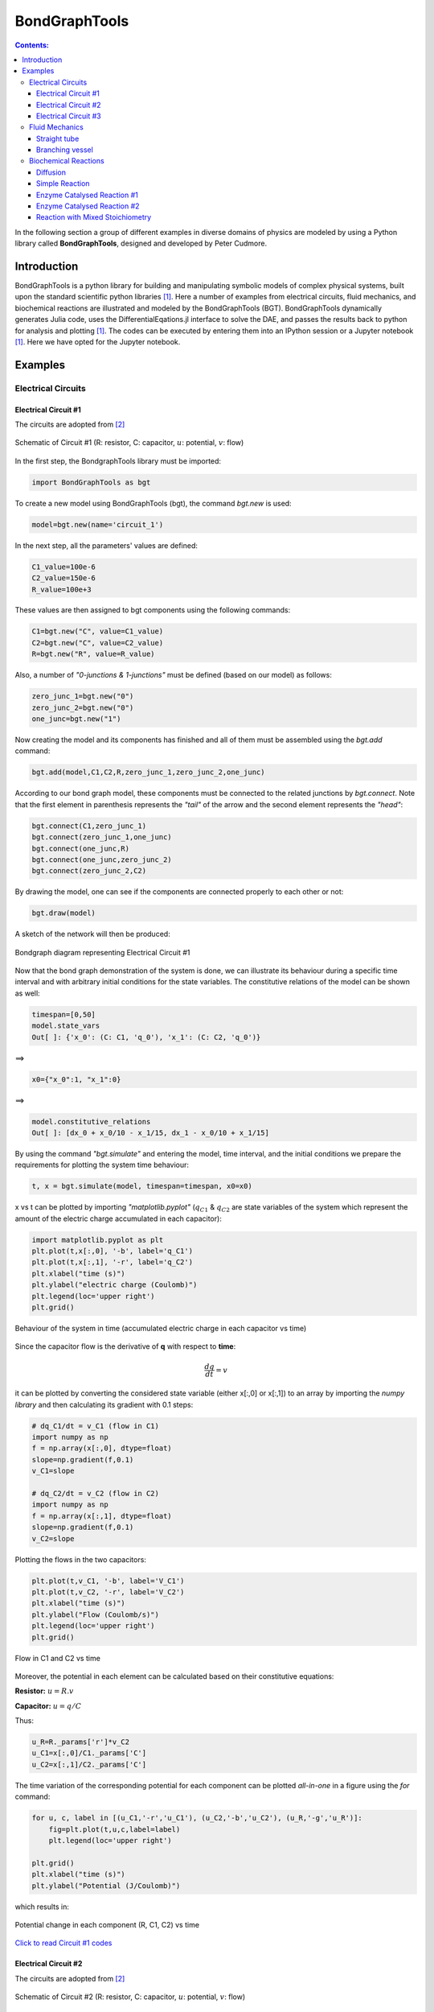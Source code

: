.. _dtp_cp_modellingbestpractices:

==============
BondGraphTools
==============

.. contents:: Contents:



In the following section a group of different examples in diverse domains of physics are modeled by using a Python library called **BondGraphTools**, designed and developed by Peter Cudmore.

Introduction
============

BondGraphTools is a python library for building and manipulating
symbolic models of complex physical systems, built upon the standard scientific python libraries [1]_. 
Here a number of examples from electrical circuits, fluid mechanics, and biochemical reactions are illustrated and modeled by the BondGraphTools (BGT).
BondGraphTools dynamically generates Julia code, uses the DifferentialEqations.jl interface to solve the DAE, and passes the results back to python for analysis and plotting [1]_. 
The codes can be executed by entering them into an IPython session or a Jupyter notebook [1]_. Here we have opted for the Jupyter notebook.

Examples
========

Electrical Circuits
-------------------

Electrical Circuit #1
~~~~~~~~~~~~~~~~~~~~~

The circuits are adopted from [2]_

.. figure:: _static/circuit_1_schematic.svg
    :width: 400px
    :align: center
    :height: 200px
    :alt: alternate text
    :figclass: align-center

    Schematic of Circuit #1 (R: resistor, C: capacitor, :math:`{u}`: potential, :math:`{v}`: flow)


In the first step, the BondgraphTools library must be imported:

.. code-block:: python

   import BondGraphTools as bgt

To create a new model using BondGraphTools (bgt), the command *bgt.new* is used:

.. code-block:: python

     model=bgt.new(name='circuit_1')

In the next step, all the parameters' values are defined:

.. code-block:: python


     C1_value=100e-6     
     C2_value=150e-6     
     R_value=100e+3
     
These values are then assigned to bgt components using the following commands:

.. code-block:: python

     C1=bgt.new("C", value=C1_value)
     C2=bgt.new("C", value=C2_value)
     R=bgt.new("R", value=R_value)
     
Also, a number of *"0-junctions & 1-junctions"* must be defined (based on our model) as follows:

.. code-block:: python


     zero_junc_1=bgt.new("0")
     zero_junc_2=bgt.new("0")
     one_junc=bgt.new("1")
     
Now creating the model and its components has finished and all of them must be assembled using the *bgt.add* command:

.. code-block:: python

     bgt.add(model,C1,C2,R,zero_junc_1,zero_junc_2,one_junc)
     
According to our bond graph model, these components must be connected to the related junctions by *bgt.connect*. Note that the first element in parenthesis represents the *"tail"* of the arrow and the second element represents the *"head"*:

.. code-block:: python

     bgt.connect(C1,zero_junc_1)
     bgt.connect(zero_junc_1,one_junc)
     bgt.connect(one_junc,R)
     bgt.connect(one_junc,zero_junc_2)
     bgt.connect(zero_junc_2,C2)
     
By drawing the model, one can see if the components are connected properly to each other or not:

.. code-block:: python

     bgt.draw(model)
     
A sketch of the network will then be produced:

.. figure:: _static/circuit_1_network.png
    :width: 300px
    :align: center
    :height: 400px
    :alt: alternate text
    :figclass: align-center

    Bondgraph diagram representing Electrical Circuit #1

Now that the bond graph demonstration of the system is done, we can illustrate its behaviour during a specific time interval and with arbitrary initial conditions for the state variables. The constitutive relations of the model can be shown as well:

.. code-block:: python

     timespan=[0,50]
     model.state_vars
     Out[ ]: {'x_0': (C: C1, 'q_0'), 'x_1': (C: C2, 'q_0')}

==>

.. code-block:: python

     x0={"x_0":1, "x_1":0}
     
==>

.. code-block:: python

     model.constitutive_relations
     Out[ ]: [dx_0 + x_0/10 - x_1/15, dx_1 - x_0/10 + x_1/15]

By using the command *"bgt.simulate"* and entering the model, time interval, and the initial conditions we prepare the requirements for plotting the system time behaviour:

.. code-block:: python

     t, x = bgt.simulate(model, timespan=timespan, x0=x0)

x vs t can be plotted by importing *"matplotlib.pyplot"* (:math:`{q}_{C1}` & :math:`{q}_{C2}` are state variables of the system which represent the amount of the electric charge accumulated in each capacitor):

.. code-block:: python

     import matplotlib.pyplot as plt
     plt.plot(t,x[:,0], '-b', label='q_C1')
     plt.plot(t,x[:,1], '-r', label='q_C2')
     plt.xlabel("time (s)")
     plt.ylabel("electric charge (Coulomb)")
     plt.legend(loc='upper right')
     plt.grid()

.. figure:: _static/circuit_1_q1_q2.png
    :width: 400px
    :align: center
    :height: 300px
    :alt: alternate text
    :figclass: align-center

    Behaviour of the system in time (accumulated electric charge in each capacitor vs time)

Since the capacitor flow is the derivative of **q** with respect to **time**:

.. math:: 
   \frac{dq}{dt}= v

it can be plotted by converting the considered state variable (either x[:,0] or x[:,1]) to an array by importing the *numpy library* and then calculating its gradient with 0.1 steps:

.. code-block:: python

     # dq_C1/dt = v_C1 (flow in C1)
     import numpy as np
     f = np.array(x[:,0], dtype=float)
     slope=np.gradient(f,0.1)
     v_C1=slope

     # dq_C2/dt = v_C2 (flow in C2)
     import numpy as np
     f = np.array(x[:,1], dtype=float)
     slope=np.gradient(f,0.1)
     v_C2=slope

Plotting the flows in the two capacitors:

.. code-block:: python

     plt.plot(t,v_C1, '-b', label='V_C1')
     plt.plot(t,v_C2, '-r', label='V_C2')
     plt.xlabel("time (s)")
     plt.ylabel("Flow (Coulomb/s)")
     plt.legend(loc='upper right')
     plt.grid()

.. figure:: _static/circuit_1_v1.png
    :width: 400px
    :align: center
    :height: 300px
    :alt: alternate text
    :figclass: align-center

    Flow in C1 and C2 vs time

Moreover, the potential in each element can be calculated based on their constitutive equations:

**Resistor:** :math:`u=R.v`

**Capacitor:** :math:`u=q/C`

Thus:

.. code-block:: python

     u_R=R._params['r']*v_C2
     u_C1=x[:,0]/C1._params['C']
     u_C2=x[:,1]/C2._params['C']

The time variation of the corresponding potential for each component can be plotted *all-in-one* in a figure using the *for* command:

.. code-block:: python

     for u, c, label in [(u_C1,'-r','u_C1'), (u_C2,'-b','u_C2'), (u_R,'-g','u_R')]:
         fig=plt.plot(t,u,c,label=label)
         plt.legend(loc='upper right')
    
     plt.grid()
     plt.xlabel("time (s)")
     plt.ylabel("Potential (J/Coulomb)")

which results in:

.. figure:: _static/circuit_1_u.png
    :width: 400px
    :align: center
    :height: 300px
    :alt: alternate text
    :figclass: align-center

    Potential change in each component (R, C1, C2) vs time 


`Click to read Circuit #1 codes <https://github.com/Niloofar-Sh/BondGraphTools_Sample_Circuits/blob/master/Circuit%201.ipynb>`_


Electrical Circuit #2
~~~~~~~~~~~~~~~~~~~~~

The circuits are adopted from [2]_

.. figure:: _static/circuit_2_schematic.svg
    :width: 400px
    :align: center
    :height: 200px
    :alt: alternate text
    :figclass: align-center

    Schematic of Circuit #2 (R: resistor, C: capacitor, :math:`{u}`: potential, :math:`{v}`: flow)

The rationale behind the following set of commands are described in the Electrical Circuit #1 documentation.

.. code-block:: python

     import BondGraphTools as bgt
     model=bgt.new(name='circuit_2')
     # Parameters' values
     C1_value=150e-6     #(150 uF)
     C2_value=100e-6     #(100 uF)
     C3_value=220e-6     #(220 uF)

     R1_value=100e+3      #(100 k)
     R2_value=10e+3       #(10 k)


     C1=bgt.new("C", value=C1_value)
     C2=bgt.new("C", value=C2_value)
     C3=bgt.new("C", value=C3_value)
     R1=bgt.new("R", value=R1_value)
     R2=bgt.new("R", value=R2_value)

     zero_junc=bgt.new("0")
     one_junc1=bgt.new("1")
     one_junc2=bgt.new("1")

     bgt.add(model,C1,C2,C3,R1,R2,zero_junc,one_junc1,one_junc2)

     bgt.connect(C1,one_junc1)
     bgt.connect(one_junc1,R1)
     bgt.connect(one_junc1,zero_junc)
     bgt.connect(zero_junc,C2)
     bgt.connect(zero_junc,one_junc2)
     bgt.connect(one_junc2,R2)
     bgt.connect(one_junc2,C3)

     bgt.draw(model)

.. figure:: _static/circuit_2_network.png
    :width: 300px
    :align: center
    :height: 400px
    :alt: alternate text
    :figclass: align-center

    Bondgraph diagram representing Electrical Circuit #2

Time interval and initial conditions for the state variables are defined as follows:

.. code-block:: python

     timespan=[0,50]
     model.state_vars
     Out[ ]:{'x_0': (C: C1, 'q_0'), 'x_1': (C: C2, 'q_0'), 'x_2': (C: C3, 'q_0')}

There are 3 state variables in this circuit: ( :math:`{q}_{C1}`, :math:`{q}_{C2}`, :math:`{q}_{C3}`) which are the electric charges corresponding to the 3 capacitors: {C1, C2, C3}

.. code-block:: python

     x0={"x_0":1, "x_1":0, "x_2":0}

The constitutive relations of the model are given as:

.. code-block:: python

     model.constitutive_relations
     Out[ ]:
     [dx_0 + x_0/15 - x_1/10,
      dx_1 - x_0/15 + 11*x_1/10 - 5*x_2/11,
      dx_2 - x_1 + 5*x_2/11]

Plotting the system time behaviour by entering the model, time interval, and the initial conditions:

.. code-block:: python

     t, x = bgt.simulate(model, timespan=timespan, x0=x0)
     import matplotlib.pyplot as plt
     plt.plot(t,x[:,0], '-b', label='q_C1')
     plt.plot(t,x[:,1], '-r', label='q_C2')
     plt.plot(t,x[:,2], '-g', label='q_C3')
     plt.xlabel("time (s)")
     plt.ylabel("electric charge (Coulomb)")
     plt.legend(loc='upper right')
     plt.grid()

.. figure:: _static/circuit_2_q1_q2.png
    :width: 400px
    :align: center
    :height: 300px
    :alt: alternate text
    :figclass: align-center

    Time behaviour of the system (accumulated electric charge in each capacitor vs time)

Since the capacitor flow is the derivative of **q** with respect to **time**:

.. math::

   \frac{dq}{dt}= v

it can be plotted by converting the considered state variable (either x[:,0], x[:,1] or x[:,2]) to an array by importing the *numpy library* and then calculating its gradient with 0.1 steps:

.. code-block:: python

     # - dq_C1/dt = v_C1 (flow)
     import numpy as np
     f = np.array(x[:,0], dtype=float)
     slope=np.gradient(f,0.1)
     v_C1=-slope
     # dq_C2/dt = v_C2 (flow)
     f = np.array(x[:,1], dtype=float)
     slope=np.gradient(f,0.1)
     v_C2=slope
     # dq_C3/dt = v_C3 (flow)
     f = np.array(x[:,2], dtype=float)
     slope=np.gradient(f,0.1)
     v_C3=slope

Plotting the flows in the three capacitors:

.. code-block:: python


     plt.plot(t,v_C1, '-b', label='v_C1')
     plt.plot(t,v_C2, '-r', label='v_C2')
     plt.plot(t,v_C3, '-g', label='v_C3')
     plt.xlabel("time (s)")
     plt.ylabel("flow (Coulomb/s)")
     plt.legend(loc='upper right')
     plt.grid()
     

.. figure:: _static/circuit_2_v.png
    :width: 400px
    :align: center
    :height: 300px
    :alt: alternate text
    :figclass: align-center

    Flows in C1, C2 & C3 vs time

Moreover, the potential in each element can be calculated based on their constitutive equations:

**Resistor:** :math:`u=R.v`

**Capacitor:** :math:`u=q/C`

Thus:

.. code-block:: python

     u_R1=R1._params['r']*v_C1
     u_R2=R2._params['r']*v_C3

     u_C1=x[:,0]/C1._params['C']
     u_C2=x[:,1]/C2._params['C']
     u_C3=x[:,2]/C3._params['C']

The time variation of the corresponding potential for each capacitor is plotted in a figure using the *for* command:

.. code-block:: python

     for u, c, label in [(u_C1,'-b','u_C1'), (u_C2,'-r','u_C2'), (u_C3,'-g','u_C3')]:
         fig=plt.plot(t,u,c,label=label)
         plt.legend(loc='upper right')
    
     plt.grid()
     plt.xlabel("time (s)")
     plt.ylabel("Potential (J/Coulomb)")

which results in:

.. figure:: _static/circuit_2_u.png
    :width: 400px
    :align: center
    :height: 300px
    :alt: alternate text
    :figclass: align-center

    Potential change in each capacitor (C1, C2, C3) vs time 


`Click to read Circuit #2 codes <https://github.com/Niloofar-Sh/BondGraphTools_Sample_Circuits/blob/master/Circuit%202.ipynb>`_


Electrical Circuit #3
~~~~~~~~~~~~~~~~~~~~~

The circuits are adopted from [2]_ .

.. figure:: _static/circuit_3_schematic.svg
    :width: 400px
    :align: center
    :height: 200px
    :alt: alternate text
    :figclass: align-center

    Schematic of Circuit #3 (R: resistor, C: capacitor, :math:`{u}`: potential, :math:`{v}`: flow)

The rationale behind the following set of commands are described in the Electrical Circuit #1 documents.

.. code-block:: python

     import BondGraphTools as bgt
     model=bgt.new(name='circuit_3')
     
     # Parameters' values
     C1_value=1000e-6    #(1000 uF)
     C2_value=470e-6     #(470 uF)
     L1_value=100e-6     #(100 uH)
     R1_value=10e3       #(10 k)
     R2_value=10e3       #(10 k)
     R3_value=1e3        #(1 k)
     R4_value=1e3        #(1 k)

     C1=bgt.new("C", value=C1_value)
     C2=bgt.new("C", value=C2_value)
     L1=bgt.new("I", value=L1_value)
     R1=bgt.new("R", value=R1_value)
     R2=bgt.new("R", value=R2_value)
     R3=bgt.new("R", value=R3_value)
     R4=bgt.new("R", value=R4_value)

     zero_junc=bgt.new("0")
     one_junc1=bgt.new("1")
     one_junc2=bgt.new("1")

     bgt.add(model,C1,C2,L1,R1,R2,R3,R4,zero_junc,one_junc1,one_junc2)

     bgt.connect(C1,one_junc1)
     bgt.connect(one_junc1,R1)
     bgt.connect(one_junc1,R4)
     bgt.connect(one_junc1,zero_junc)
     bgt.connect(zero_junc,C2)
     bgt.connect(zero_junc,one_junc2)
     bgt.connect(one_junc2,R2)
     bgt.connect(one_junc2,R3)
     bgt.connect(one_junc2,L1)

     bgt.draw(model)

.. figure:: _static/circuit_3_network.png
    :width: 300px
    :align: center
    :height: 400px
    :alt: alternate text
    :figclass: align-center

    Bondgraph diagram representing Electrical Circuit #3

Time interval and initial conditions for the state variables are defined as follows:

.. code-block:: python

     timespan=[0,100]
     model.state_vars
     Out[ ]:{'x_0': (C: C1, 'q_0'), 'x_1': (C: C2, 'q_0'), 'x_2': (I: I3, 'p_0')}

There are 3 state variables in this circuit: :math:`{q}_{C1}`, :math:`{q}_{C2}` corresponding to the 2 capacitors: {C1, C2} and :math:`{p}_{L1}` corresponding to the only inductor {L1}.
Here the initial conditions for the 3 state variables and the constitutive relations of the model are given as:

.. code-block:: python

     x0={"x_0":1, "x_1":0, "x_2":0}
     model.constitutive_relations
     Out[ ]:
     [dx_0 + x_0/11 - 193423597678917*x_1/1000000000000000,
      dx_1 - x_0/11 + 193423597678917*x_1/1000000000000000 + 10000*x_2,
      dx_2 - 212765957446809*x_1/100000000000 + 110000000*x_2]

Plotting the system time behaviour by entering the model, time interval, and the initial conditions:

.. code-block:: python

     t, x = bgt.simulate(model, timespan=timespan, x0=x0)
     import matplotlib.pyplot as plt
     plt.plot(t,x[:,0], '-b', label='q_C1')
     plt.plot(t,x[:,1], '-r', label='q_C2')
     plt.xlabel("time (s)")
     plt.ylabel("electric charge (Coulomb)")
     plt.legend(loc='upper right')
     plt.grid()

.. figure:: _static/circuit_3_q1_q2.png
    :width: 400px
    :align: center
    :height: 300px
    :alt: alternate text
    :figclass: align-center

    Time behaviour of the system (accumulated electric charge in each capacitor vs time)

Plotting the flow in the inductor:

.. code-block:: python

     v_L1=x[:,2]/L1._params['L']
     plt.plot(t,v_L1, '-g', label='V_L1')
     plt.xlabel("time (s)")
     plt.ylabel("flow (Coulomb/s)")
     plt.legend(loc='upper right')
     plt.grid()

.. figure:: _static/circuit_3_V_L1.png
    :width: 400px
    :align: center
    :height: 300px
    :alt: alternate text
    :figclass: align-center

    Time behaviour of the system (flow of the inductor L1 vs time)

Since the capacitor flow is the time derivative of **q** and the derivative of the inductor flow is the fraction of :math:`u` to :math:`L` :

.. math::

   \frac{dq}{dt}= v

   \frac{dv}{dt}= \frac{u}{L}


the capacitors flows (:math:`{v}_{C1}` & :math:`{v}_{C2}`) can be plotted by converting the considered state variable (either x[:,0] or x[:,1]) to an array by importing the *numpy library* and then calculating its gradient with 0.1 steps. Note that the inductor flow can also be gained by deducting :math:`{v}_{C2}` from :math:`{v}_{C1}` :

.. code-block:: python

     # dq_C1/dt = v_C1 (flow in C1)
     import numpy as np
     f = np.array(x[:,0], dtype=float)
     slope=np.gradient(f,0.1)
     v_C1=-slope

     # dq_C2/dt = v_C2 (flow in C2)
     f = np.array(x[:,1], dtype=float)
     slope=np.gradient(f,0.1)
     v_C2=slope

     # dV_L1/dt = a_L1 
     # v_L1=v_C1-v_C2
     
The time derivative of the inductor flow is:

.. math::

   a=dv/dt

which can be calculated by:

.. code-block:: python

     a_L1=np.gradient(v_L1,0.1)

The 3 flows in the 3 branches of the circuit are plotted:

.. code-block:: python

     plt.plot(t,v_C1, '-b', label='V_C1')
     plt.plot(t,v_C2, '-r', label='V_C2')
     plt.plot(t,v_L1, '-g', label='V_L1')
     plt.xlabel("time (s)")
     plt.ylabel("Flow (Coulomb/s)")
     plt.legend(loc='upper right')
     plt.grid()

.. figure:: _static/circuit_3_v.png
    :width: 400px
    :align: center
    :height: 300px
    :alt: alternate text
    :figclass: align-center

    Flows in C1, C2 & L1 (:math:`{v}_{C1}`, :math:`{v}_{C2}`, :math:`{v}_{L1}` vs time)

Furthermore, the potential in each element can be calculated based on its constitutive equation:

**Resistor:** :math:`u=R.v`

**Capacitor:** :math:`u=q/C`

**Inductor:** :math:`u=L.dv/dt`

Thus:

.. code-block:: python

     u_C1=x[:,0]/C1._params['C']
     u_C2=x[:,1]/C2._params['C']

     u_L1=L1._params['L']*a_L1

     u_R1=R1._params['r']*v_C1
     u_R2=R2._params['r']*v_L1
     u_R3=R3._params['r']*v_L1
     u_R4=R4._params['r']*v_C1

Then the potentials of the three elements ( :math:`{u}_{C1}`, :math:`{u}_{C2}` & :math:`{u}_{L1}` ) are plotted:

.. code-block:: python

     for u, c, label in [(u_C1,'-b','u_C1'), (u_C2,'-r','u_C2'), (u_L1,'-g','u_L1')]:
         fig=plt.plot(t,u,c,label=label)
         plt.legend(loc='upper right')
    
     plt.grid()
     plt.xlabel("time (s)")
     plt.ylabel("Potential (J/Coulomb)")

which results in:

.. figure:: _static/circuit_3_u.png
    :width: 400px
    :align: center
    :height: 300px
    :alt: alternate text
    :figclass: align-center

    Potential change in the capacitors & inductor (C1, C2 & L1) vs time 

Due to the scale difference in potential levels, the potential of the inductor (:math:`u_{L1}`) is also plotted separately:

.. code-block:: python

     fig=plt.plot(t,u_L1,'-g', label='u_L1')
     plt.grid()
     plt.legend(loc='upper right')
     plt.xlabel("time (s)")
     plt.ylabel("Potential (J/Coulomb)")


.. figure:: _static/circuit_3_U_L1.png
    :width: 400px
    :align: center
    :height: 300px
    :alt: alternate text
    :figclass: align-center

    Potential change in the inductor L1 vs time 



`Click to read Circuit #3 codes <https://github.com/Niloofar-Sh/BondGraphTools_Sample_Circuits/blob/master/Circuit%203.ipynb>`_


Fluid Mechanics
---------------

Straight tube
~~~~~~~~~~~~~

The figures (1) & (2) are adopted from [2]_ and [3]_, respectively.
The sample values of the parameters are also taken from the latter for the simulation to be more close to reality.

.. figure:: _static/straight_schematic.svg
    :width: 400px
    :align: center
    :height: 200px
    :alt: alternate text
    :figclass: align-center

    Schematic of Straight vessel (:math:`u`: potential)

.. figure:: _static/straight_bg.svg
    :width: 400px
    :align: center
    :height: 200px
    :alt: alternate text
    :figclass: align-center

    Bondgraph diagram representing Straight Vessel (R: viscous resistance, C: vessel wall compliance, I: mass inertial effect, :math:`u`: potential, :math:`{v}`: flow)

In the first step, the BondgraphTools library must be imported:

.. code-block:: python

     import BondGraphTools as bgt

To create a new model using BondGraphTools (bgt), the command *bgt.new* is used:

.. code-block:: python

     model=bgt.new(name='straight tube')


`*` Note that since we are working with the fluid mechanics components, the measures are different from electrical circuits but still the bond graph elements are the same.

In the next step, all the parameters' values are defined and directly assigned to their corresponding bgt components using the following commands:

.. code-block:: python

     Se1=bgt.new("Se",value=11.997e6)     #(J/m6)
     Se2=bgt.new("Se",value=10.664e6)     #(J/m6)
     
     C=bgt.new("C", value=0.60015e-6)     #(m6/J)
     
     # The amounts R-elements are assumed to be equal in a straight tube
     R1=bgt.new("R", value=10.664e-6)     #(J.s/m6)
     R2=bgt.new("R", value=10.664e-6)     #(J.s/m6)

     # The amounts of the I-elements are assumed to be equal in a straight tube
     L1=bgt.new("I", value=0.06665e6)     #(J.s2/m6)
     L2=bgt.new("I", value=0.06665e6)     #(J.s2/m6)

`*` Note that to create a pressure difference in the vessel we need to insert two potential sources (Se1, Se2).

Also, a number of *"0-junctions & 1-junctions"* must be defined (based on our model) as follows:

.. code-block:: python

     zero_junc=bgt.new("0")
     one_junc_1=bgt.new("1")
     one_junc_2=bgt.new("1")

Now creating the model and its components has finished and all of them must be assembled using the *bgt.add* command:

.. code-block:: python

     bgt.add(model,Se1,Se2,C,R1,R2,L1,L2,zero_junc,one_junc_1,one_junc_2) 

According to our bond graph model, these components must be connected to the related junctions by *bgt.connect*. Note that the first element in parenthesis represents the *"tail"* of the arrow and the second element represents the *"head"*:

.. code-block:: python

     bgt.connect(Se1,one_junc_1)
     bgt.connect(one_junc_1,R1)
     bgt.connect(one_junc_1,L1)
     bgt.connect(one_junc_1,zero_junc)
     bgt.connect(zero_junc,one_junc_2)
     bgt.connect(zero_junc,C)
     bgt.connect(one_junc_2,R2)
     bgt.connect(one_junc_2,L2)
     bgt.connect(Se2,one_junc_2)

By drawing the model, one can see if the components are connected properly to each other or not:

.. code-block:: python

     bgt.draw(model)
     
A sketch of the network will then be produced:

.. figure:: _static/straight_network.png
    :width: 300px
    :align: center
    :height: 400px
    :alt: alternate text
    :figclass: align-center

    Straight tube bond graph topology

Now that the bond graph demonstration of the system is done, we can illustrate its behaviour during a specific time interval and with arbitrary initial conditions for the state variables. The constitutive relations of the model can be shown as well:

.. code-block:: python

     timespan=[0,5]
     model.state_vars
     Out[ ]:
     {'x_0': (C: C3, 'q_0'), 'x_1': (I: I6, 'p_0'), 'x_2': (I: I7, 'p_0')}

Initial conditions:

.. code-block:: python

     x0={"x_0":5*1e-6, "x_1":0, "x_2":0}

Constitutive relations:

.. code-block:: python

     model.constitutive_relations
     Out[ ]:
     [dx_0 - 2344336084021*x_1/156250000000000000 + 2344336084021*x_2/156250000000000000,
      dx_1 + 166625010414063*x_0/100000000 + x_1/6250000000 - 11997000,
      dx_2 - 166625010414063*x_0/100000000 + x_2/6250000000 - 10664000] 

By using the command *"bgt.simulate"* and entering the model, time interval, and the initial conditions we simulate the system over the given time period:

.. code-block:: python

     t, x = bgt.simulate(model, timespan=timespan, x0=x0)

x vs t can be plotted by importing *"matplotlib.pyplot"* (:math:`{q}_{C}`, :math:`{p}_{L1}` & :math:`{p}_{L2}` are state variables of the system which represent the amount of volume accumulated in the C-element and the momentum in 2 identical I-elements, respectively). Here, the flow of the I-element is plotted first which is the fraction of momentum (x[:,1]) to L1 value:

**I-element:** :math:`v=p/L`

Plotting the flow in the I-element:

.. code-block:: python

     v_L1=x[:,1]/L1._params['L']
     import matplotlib.pyplot as plt

     plt.plot(t,v_L1, '-r', label='v_L1 & v_L2')
     plt.xlabel("time (s)")
     plt.ylabel("flow (m3/s)")
     plt.legend(loc='upper right')
     plt.grid()

.. figure:: _static/straight_v_L.png
    :width: 400px
    :align: center
    :height: 300px
    :alt: alternate text
    :figclass: align-center

    Flow of the I-elements vs time

It can be anticipated that the scale of the stored volume (:math:`{q}_{C}`) is smaller than  of the momentum in the I-elements. Hence, the :math:`{q}_{C}` is plotted separately:

.. code-block:: python

     plt.plot(t,x[:,0], '-b', label='q_C')
     plt.xlabel("time (s)")
     plt.ylabel("volume (m3)")  #metre3
     plt.legend(loc='upper right')
     plt.grid()

.. figure:: _static/straight_q.png
    :width: 400px
    :align: center
    :height: 300px
    :alt: alternate text
    :figclass: align-center

    Accumulated volume in the C-elements vs time

Since the flow in the C-element is the time derivative of **q** and the derivative of the I-element flow is the fraction of :math:`u` to :math:`L`,

.. math::

   \frac{dq}{dt}= v

   \frac{dv}{dt}= \frac{u}{L}


by importing *numpy* and converting the first state variable :math:`{q}_{C}` to an array and taking the gradient of it with 0.1 steps, one can obtain the flow passed through the C-element. The flows corresponding to the I-elements are merely the second and third state variables (x[:,1] & x[:,2]):

.. code-block:: python

     #  dq_C/dt = v_C (flow in the C-element)

     import numpy as np
     f = np.array(x[:,0], dtype=float)
     slope=np.gradient(f,0.1)
     v_C=slope

Plotting the flow of the C-element (:math:`{v}_{C}`):

.. code-block:: python

     import matplotlib.pyplot as plt
     plt.plot(t,v_C, '-g', label='v_C')
     plt.xlabel("time (s)")
     plt.ylabel("flow (m3/s)")
     plt.legend(loc='upper right')
     plt.grid()

.. figure:: _static/straight_v_C.png
    :width: 400px
    :align: center
    :height: 300px
    :alt: alternate text
    :figclass: align-center

    Flow in the C-element vs time

In order to calculate the potential of the I-elements, we need to take the time derivative of their flows and multiply each by the mass inertial value (L). Also, to calculate the potential of the C-element we just need to multiply the compliance value (C) by the stored volume (:math:`{q}_{C}`):

.. code-block:: python

     # u_L1=L1*a_L1 (potential of the identical I-elements)==> u_L1=u_L2
     f = np.array(v_L1, dtype=float)
     dv_L1=np.gradient(f,0.1)
     a_L1=dv_L1
     u_L1=L1._params['L']*a_L1

     # u_C=C*v_C (potential of the C-element)
     u_C=C._params['C']*(x[:,0])


To plot the potential of L1:

.. code-block:: python

     fig=plt.plot(t,u_L1,'-m', label='u_L1 & u_L2')
     plt.grid()
     plt.legend(loc='upper right')
     plt.xlabel("time (s)")
     plt.ylabel("Potential (J/m3)")

.. figure:: _static/straight_u_L.png
    :width: 400px
    :align: center
    :height: 300px
    :alt: alternate text
    :figclass: align-center

    Potential in the I-element vs time

To plot the potential of C-element:

.. code-block:: python

     fig=plt.plot(t,u_C,'-y', label='u_C')
     plt.grid()
     plt.legend(loc='upper right')
     plt.xlabel("time (s)")
     plt.ylabel("Potential (J/m3)")

.. figure:: _static/straight_C_u.png
    :width: 400px
    :align: center
    :height: 300px
    :alt: alternate text
    :figclass: align-center

    Potential in the C-element vs time


`Click to read Straight tube codes <https://github.com/Niloofar-Sh/BondGraphTools_Sample_Circuits/blob/master/Fluid_mechanics1%20(straight%20tube).ipynb>`_



Branching vessel
~~~~~~~~~~~~~~~~

The figures (1) & (2) are adopted from [2]_ and [3]_, respectively.
The sample values of the parameters are also taken from the latter for the simulation to be more close to reality.

.. figure:: _static/branch_schematic.svg
    :width: 400px
    :align: center
    :height: 200px
    :alt: alternate text
    :figclass: align-center

    Schematic of Branching Vessel (:math:`u`: potential, :math:`{v}`: flow)

.. figure:: _static/branch_bg.svg
    :width: 400px
    :align: center
    :height: 200px
    :alt: alternate text
    :figclass: align-center

    Bondgraph diagram representing Branching Vessel (R: viscous resistance, C: vessel wall compliance, I: mass inertial effect, :math:`u`: potential, :math:`{v}`: flow)

The following set of commands are described in the Straight tube documents.

.. code-block:: python

     import BondGraphTools as bgt
     model=bgt.new(name='branching vessel')
     
     Se=bgt.new("Se",value=9.331e6)
     Sf1=bgt.new("Sf",value=7.998e6)
     Sf2=bgt.new("Sf",value=7.998e6)

     C=bgt.new("C", value=0.60015e-6)
     C1=bgt.new("C", value=0.125281e-6)
     C2=bgt.new("C", value=0.1125281e-6)

     R=bgt.new("R", value=1.333e6)
     R1=bgt.new("R", value=10.564e6)
     R2=bgt.new("R", value=10.664e6)

     L=bgt.new("I", value=0.123e6)
     L1=bgt.new("I", value=0.08665e6)
     L2=bgt.new("I", value=0.06665e6)

`*` Note that in order to represent the pressure and volume difference in the vessel, one must use the potential & flow sources (Se & Sf). These are illustrated in the latter figure by :math:`{u}_{in}` and :math:`v_{out}`.

*"0-junctions & 1-junctions"* :

.. code-block:: python

     zero_junc_1=bgt.new("0")
     zero_junc_2=bgt.new("0")
     zero_junc_3=bgt.new("0")

     one_junc_1=bgt.new("1")
     one_junc_2=bgt.new("1")
     one_junc_3=bgt.new("1")

Assembling the model components:

.. code-block:: python

     bgt.add(model,Se,Sf1,Sf2,C,C1,C2,R,R1,R2,L,L1,L2,zero_junc_1,zero_junc_2,zero_junc_3,one_junc_1,one_junc_2,one_junc_3)

Connecting the junctions and the components:

.. code-block:: python

     bgt.connect(Se,one_junc_1)
     bgt.connect(one_junc_1,R)
     bgt.connect(one_junc_1,L)
     bgt.connect(one_junc_1,zero_junc_1)
     bgt.connect(zero_junc_1,C)
     bgt.connect(zero_junc_1,one_junc_2)
     bgt.connect(zero_junc_1,one_junc_3)
     bgt.connect(one_junc_2,R1)
     bgt.connect(one_junc_2,L1)
     bgt.connect(one_junc_2,zero_junc_2)
     bgt.connect(zero_junc_2,C1)
     bgt.connect(zero_junc_2,Sf1)
     bgt.connect(one_junc_3,L2)
     bgt.connect(one_junc_3,R2)
     bgt.connect(one_junc_3,zero_junc_3)
     bgt.connect(zero_junc_3,C2)
     bgt.connect(zero_junc_3,Sf2)

Drawing the bong graph representation of the model:

.. code-block:: python

     bgt.draw(model)

.. figure:: _static/branch_network.png
    :width: 300px
    :align: center
    :height: 400px
    :alt: alternate text
    :figclass: align-center

    Bondgraph diagram for Branching Vessel

Defining the time span:

.. code-block:: python

     timespan=[0,12.5]
     
Depicting the state variables of the model (6 state variables):

.. code-block:: python

     model.state_vars
     Out[ ]:
     {'x_0': (C: C4, 'q_0'),
      'x_1': (C: C5, 'q_0'),
      'x_2': (C: C6, 'q_0'),
      'x_3': (I: I10, 'p_0'),
      'x_4': (I: I11, 'p_0'),
      'x_5': (I: I12, 'p_0')}
      
Setting the initial conditions of the state variables:

.. code-block:: python

     x0={"x_0":10*1e-6, "x_1":4*1e-6, "x_2":4*1e-6, "x_3":0, "x_4":0, "x_5":0}

Constitutive relations of the model:

.. code-block:: python

     model.constitutive_relations
     Out[ ]:
     {dx_0 - 813008130081301*x_3/100000000000000000000 + 115406809001731*x_4/10000000000000000000 + 2344336084021*x_5/156250000000000000,
      dx_1 - 115406809001731*x_4/10000000000000000000 - 7998000,
      dx_2 - 2344336084021*x_5/156250000000000000 - 7998000,
      dx_3 + 166625010414063*x_0/100000000 + 108373983739837*x_3/10000000000000 - 9331000,
      dx_4 - 166625010414063*x_0/100000000 + 798205633735363*x_1/100000000 + 121915753029429*x_4/1000000000000,
      dx_5 - 166625010414063*x_0/100000000 + 888666919640517*x_2/100000000 + 160*x_5}

Simulating th model over the given time period and with the initial conditions:

.. code-block:: python

     t, x = bgt.simulate(model, timespan=timespan, x0=x0)
     
Plotting the first 3 state variables vs time (:math:`{q}_{C}`, :math:`{q}_{C1}` & :math:`{q}_{C2}` which are the stored volume in the three C-elements):

.. code-block:: python

     # plotting state variables (q_C, q_C1 & q_C2) in 3 C-elements (C, C1 & C2)
     import matplotlib.pyplot as plt
     for q, c, label in [(x[:,0],'r', 'q_C'), (x[:,1],'b', 'q_C1'), (x[:,2],'g', 'q_C2')]:
         fig=plt.plot(t,q,c, label=label)
         plt.xlabel("time (s)")
         plt.ylabel("volume (m3)") #metre3
         plt.legend(loc='upper right')
         plt.grid()

.. figure:: _static/branch_q.png
    :width: 400px
    :align: center
    :height: 300px
    :alt: alternate text
    :figclass: align-center

    Accumulated volume in the C-elements vs time

In the same way the momentum in the 3 I-elements (:math:`{p}_{L}`, :math:`{p}_{L1}` & :math:`{p}_{L2}`) are shown:

.. code-block:: python

     # plotting state variables (p_L, p_L1 & p_L2) in 3 I-elements (L, L1 & L2)
     import matplotlib.pyplot as plt
     for l, c, label in [(x[:,3],'r', 'p_L'), (x[:,4],'b', 'p_L1'), (x[:,5],'g', 'p_L2')]:
         fig=plt.plot(t,l,c, label=label)
         plt.xlabel("time (s)")
         plt.ylabel("momentum (J.s/m3)")
         plt.legend(loc='upper right')
         plt.grid()

.. figure:: _static/branch_L_p.png
    :width: 400px
    :align: center
    :height: 300px
    :alt: alternate text
    :figclass: align-center

    Momentum in the I-elements vs time

Since the flow in the C-element is the time derivative of **q** and the time derivative of the I-element flow is the fraction of :math:`{u}` to :math:`L`,

.. math::

   \frac{dq}{dt}= v

   \frac{dv}{dt}= \frac{u}{L}
 

by importing *numpy* and converting the first three state variables :math:`{q}_{C}`, :math:`{q}_{C1}` & :math:`{q}_{C2}` to arrays and taking the gradient of them with 0.1 steps, one can obtain the flow passed through the C-elements. The flows corresponding to the I-elements are merely the fraction of the second 3 state variables (x[:,3], x[:,4] & x[:,5]) to their L values.

Calculating the flow & potential in C:

.. code-block:: python

     import numpy as np
     f = np.array(x[:,0], dtype=float)
     slope=np.gradient(f,0.1)
     v_C=slope

     u_C=(1/C._params['C'])*x[:,0]]

Calculating the flow & potential in C1:

.. code-block:: python

     import numpy as np
     f = np.array(x[:,1], dtype=float)
     slope=np.gradient(f,0.1)
     v_C1=slope

     u_C1=(1/C1._params['C'])*x[:,1]


Calculating the flow & potential in C2:

.. code-block:: python

     import numpy as np
     f = np.array(x[:,2], dtype=float)
     slope=np.gradient(f,0.1)
     v_C2=slope

     u_C2=(1/C2._params['C'])*x[:,2]


Calculating the flow & potential in L:

.. code-block:: python

     v_L=x[:,3]/L._params['L']
     import numpy as np
     f = np.array(v_L, dtype=float)
     slope=np.gradient(f,0.1)
     dv_L=slope
     u_L=L._params['L']*dv_L

Calculating the flow & potential in L1:

.. code-block:: python

     v_L1=x[:,4]/L1._params['L']
     import numpy as np
     f = np.array(v_L1, dtype=float)
     slope=np.gradient(f,0.1)
     dv_L1=slope
     u_L1=L1._params['L']*dv_L1

Calculating the flow & potential in L2:

.. code-block:: python

     v_L2=x[:,5]/L2._params['L']
     import numpy as np
     f = np.array(v_L2, dtype=float)
     slope=np.gradient(f,0.1)
     dv_L2=slope
     u_L2=L2._params['L']*dv_L2

Now by using the *for* command the potentials of the 3 C-elements can be plotted in one figure for comparison:

.. code-block:: python

     for u, c, label in [(u_C,'r', 'u_C'), (u_C1,'b', 'u_C1'), (u_C2,'g', 'u_C2')]:
         fig=plt.plot(t,u,c,label=label)
         plt.xlabel("time (s)")
         plt.ylabel("potential (J/m3)")
         plt.legend(loc='upper right')
         plt.grid()

.. figure:: _static/branch_C_u.png
    :width: 400px
    :align: center
    :height: 300px
    :alt: alternate text
    :figclass: align-center

    Potential in the C-elements vs time

Plotting the potentials in the three I-elements:

.. code-block:: python

     for u, c, label in [(u_L,'r','u_L'), (u_L1,'b','u_L1'), (u_L2,'g','u_L2')]:
         fig=plt.plot(t,u,c,label=label)
         plt.xlabel("time (s)")
         plt.ylabel("potential (J/m3)")
         plt.legend(loc='upper right')
         plt.grid()

.. figure:: _static/branch_L_u.png
    :width: 400px
    :align: center
    :height: 300px
    :alt: alternate text
    :figclass: align-center

    Potential in the I-elements vs time

Plotting the flows in the three C-elements:

.. code-block:: python

     for v, c, label in [(v_C,'r','v_C'), (v_C1,'b','v_C1'), (v_C2,'g','v_C2')]:
         fig=plt.plot(t,v,c, label=label)
         plt.xlabel("time (s)")
         plt.ylabel("flow (m3/s)")
         plt.legend(loc='upper right')
         plt.grid()

.. figure:: _static/branch_C_v.png
    :width: 400px
    :align: center
    :height: 300px
    :alt: alternate text
    :figclass: align-center

    Flow in the C-elements vs time

Plotting the flows in the three I-elements:

.. code-block:: python

     for v, c, label in [(v_L,'r','v_L'), (v_L1,'b','v_L1'), (v_L2,'g','v_L2')]:
         fig=plt.plot(t,v,c,label=label)
         plt.xlabel("time (s)")
         plt.ylabel("flow (m3/s)")
         plt.legend(loc='upper right')
         plt.grid()

.. figure:: _static/branch_L_v.png
    :width: 400px
    :align: center
    :height: 300px
    :alt: alternate text
    :figclass: align-center

    Flow in the I-elements vs time


`Click to read the codes for Branching vessel <https://github.com/Niloofar-Sh/BondGraphTools_Sample_Circuits/blob/master/Fluid_mechanics2%20(branching%20vessel).ipynb>`_



Biochemical Reactions
---------------------

Diffusion
~~~~~~~~~


The definitions in this document are adopted from [2]_.

.. figure:: _static/diffusion_schematic.svg
    :width: 400px
    :align: center
    :height: 200px
    :alt: alternate text
    :figclass: align-center

    Schematic of Diffusion


In the first step, the BondgraphTools library must be imported:

.. code-block:: python

     import BondGraphTools as bgt

To create a new model using BondGraphTools (bgt), the command *bgt.new* is used:

.. code-block:: python

     model=bgt.new(name='Diffusion')

In the next step, the parameters' values are defined:

.. code-block:: python

     K_A=5263.6085
     K_B=3803.6518
     R=8.314
     T=300 

where *K_A* & *K_B* are species thermodynamic constants [:math:`mol^{-1}`], *R* is the ideal gas constant [:math:`J/K/mol`] and *T* is the absolute temperature [:math:`K`] [4]_.
These values are then assigned to bgt components using the following commands:

.. code-block:: python

     Ce_A = bgt.new("Ce", name="A", library="BioChem", value={'k':K_A, 'R':R, 'T':T})
     Ce_B = bgt.new("Ce", name="B", library="BioChem", value={'k':K_B, 'R':R, 'T':T})
     reaction = bgt.new("Re", library="BioChem", value={'r':None, 'R':R, 'T':T})

The reaction rate 'r' is set to *"None"* in order to change it inside a *for* loop.

Also, two *"0-junctions"* must be defined (based on the diffusion model) as follows:

.. code-block:: python

     A_junction = bgt.new("0")
     B_junction = bgt.new("0")
     
Now creating the model and its components has finished and all of them must be assembled using the *bgt.add* command:

.. code-block:: python

     bgt.add(model, Ce_A, Ce_B,A_junction, B_junction, reaction)
     
According to our bond graph model, these components must be connected to the related junctions by *bgt.connect*. Note that the first element in parenthesis represents the *"tail"* of the arrow and the second element represents the *"head"*:

.. code-block:: python

     bgt.connect(Ce_A, A_junction)
     bgt.connect(A_junction, reaction)
     bgt.connect(reaction, B_junction)
     bgt.connect(B_junction, Ce_B)
     
By drawing the model, one can see if the components are connected properly to each other or not:

.. code-block:: python

     bgt.draw(model)
     
A sketch of the network will then be produced:

.. figure:: _static/diffusion_network.png
    :width: 600px
    :align: center
    :height: 150px
    :alt: alternate text
    :figclass: align-center

    Bondgraph diagram representing Diffusion

Now that the bond graph demonstration of the system is done, we can illustrate its behaviour during a specific time interval and with arbitrary initial conditions for the state variables. The constitutive relations of the model can be shown as well:

.. code-block:: python

     model.state_vars
     Out[ ]: {'x_0': (C: A, 'q_0'), 'x_1': (C: B, 'q_0')}
     
==>

.. code-block:: python

     model.constitutive_relations
     Out[ ]: [dx_0 + 10527217*u_0*x_0/2000 - 19018259*u_0*x_1/5000,
     dx_1 - 10527217*u_0*x_0/2000 + 19018259*u_0*x_1/5000]

By using the command *"bgt.simulate"* and entering the model, time interval, and the initial conditions one can plot the time behaviour of the system.
x vs t can be plotted by importing *"matplotlib.pyplot"* (:math:`{q}_{Ce_A}` & :math:`{q}_{Ce_B}` are state variables of the system which represent the molar amount in each solute):

.. code-block:: python

     import matplotlib.pyplot as plt
     x0 = {"x_0":1, "x_1":0}
     t_span = [0,3]

     for c, kappa, label in [('r', 0.00019926, 'kappa=0.00019926'), ('b', 0.00053004, 'kappa=0.00053004'), ('g', 0.001,'kappa=0.001')]:
         t, x = bgt.simulate(model, x0=x0, timespan=t_span, control_vars={"u_0":kappa})
         plt.plot(t,x[:,0], c, label=label)
         plt.title('"Solute A"')
         plt.xlabel("time (s)")
         plt.ylabel("molar amount (mol/m3)")
         plt.legend(loc='upper right')
         plt.grid()

Three different amounts for the control variable (*kappa*) are considered to show its impact on the molar amount of each solute during the diffusion. 

.. figure:: _static/diffusion_q_A.png
    :width: 400px
    :align: center
    :height: 300px
    :alt: alternate text
    :figclass: align-center

    Molar amount of solute A during diffusion with 3 different amounts for 'kappa'

The same method can be manipulated to plot the molar amount of solute B vs time:

.. code-block:: python

     for c, kappa, label in [('r', 0.00019926, 'kappa=0.00019926'), ('b', 0.00053004, 'kappa=0.00053004'), ('g', 0.001,'kappa=0.001')]:
         t, x = bgt.simulate(model, x0=x0, timespan=t_span, control_vars={"u_0":kappa})
         plt.plot(t,x[:,1], c+':', label=label)
         plt.title('"Solute B"')
         plt.xlabel("time (s)")
         plt.ylabel("molar amount (mol/m3)")
         plt.legend(loc='lower right')
         plt.grid()

.. figure:: _static/diffusion_q_B.png
    :width: 400px
    :align: center
    :height: 300px
    :alt: alternate text
    :figclass: align-center

    Molar amount of solute B during diffusion with 3 different amounts for 'kappa'


Since the molar concentration flow rate (:math:`v`) of a solute is the time derivative of **q**:

.. math::
   \frac{dq}{dt}= v

it can be plotted by converting the considered state variable (either x[:,0] or x[:,1]) to an array by importing the *numpy library* and then calculating its gradient with 0.1 steps:

.. code-block:: python

     # Calculating the molar concentration flow rate of both the solutes
     #  dq_Ce_A/dt = v_Ce_A (flow in the Ce_A)
     #  dq_Ce_B/dt = v_Ce_B (flow in the Ce_B)

     import matplotlib.pyplot as plt
     import numpy as np
     for c, kappa, title in [('r', 0.00019926, 'kappa=0.00019926'), ('b', 0.00053004, 'kappa=0.00053004'), ('g', 0.001,'kappa=0.001')]:
         t, x = bgt.simulate(model, x0=x0, timespan=t_span, control_vars={"u_0":kappa})
         f = np.array(x[:,0], dtype=float)
         v_Ce_A=np.gradient(f,0.1)
    
         f = np.array(x[:,1], dtype=float)
         slope=np.gradient(f,0.1)
         v_Ce_B=slope

Plotting the molar concentration flow rates of the two solutes:

.. code-block:: python

         plt.plot(t,v_Ce_A, c, label='v_Ce_A')
         plt.plot(t,v_Ce_B, c+':', label='v_Ce_B')
         leg1=plt.legend(loc='upper right')
         plt.xlabel("time (s)")
         plt.ylabel("molar concentration flow rate (mol/m3/s)")
         plt.title(title)
         plt.grid()    
         plt.show()

Each of the three following figures are plotted with a different amount for the variable 'kappa'. The molar concentration flow rate of the both solutes (A & B) is depicted in each figure:

.. figure:: _static/diffusion_v_k1.png
    :width: 400px
    :align: center
    :height: 300px
    :alt: alternate text
    :figclass: align-center

    Molar concentration flow rate of solute A & B with kappa=0.00019926.


.. figure:: _static/diffusion_v_k2.png
    :width: 400px
    :align: center
    :height: 300px
    :alt: alternate text
    :figclass: align-center

    Molar concentration flow rate of solute A & B with kappa=0.00053004.


.. figure:: _static/diffusion_v_k3.png
    :width: 400px
    :align: center
    :height: 300px
    :alt: alternate text
    :figclass: align-center

    Molar concentration flow rate of solute A & B with kappa=0.001.


Moreover, the chemical potential in each solute can be calculated based on its constitutive equations:


**Solute:** :math:`u=R.T.ln(K_{s}.q)`

where :math:`u` is the chemical potential of the solute, :math:`K_{s}` is the species thermodynamic constant, and :math:`q` is the molar concentration.

Thus, by choosing kappa=0.00019926 as a sample constant for the simulation:

.. code-block:: python

     # Calculating & plotting the solutes chemical potential (u_Ce_A & u_Ce_B)
     # u=R.T.ln(K.q)
     # for kappa=0.00019926

     kappa=0.00019926
     import math

     t, x = bgt.simulate(model, x0=x0, timespan=t_span, control_vars={"u_0":kappa}) 

     q_Ce_A = np.array(x[:,0], dtype=float)
     u_Ce_A=R*T*np.log(K_A*q_Ce_A)


     q_Ce_B = np.array(x[:,1], dtype=float)
     u_Ce_B=R*T*np.log(K_B*q_Ce_B)

The time variation of the corresponding chemical potential for each solute (:math:`u_{Ce_A}` & :math:`u_{Ce_B}`) can be both plotted in a figure:

.. code-block:: python

     plt.plot(t,u_Ce_A, 'm', label='u_Ce_A')
     plt.plot(t,u_Ce_B, 'c', label='u_Ce_B')
     plt.legend(loc='upper right')
     plt.xlabel("time (s)")
     plt.ylabel("Chemical potential (J/mol)")
     plt.title('Chemical potential of the solutes')
     plt.grid()

which results in:

.. figure:: _static/diffusion_u.png
    :width: 400px
    :align: center
    :height: 300px
    :alt: alternate text
    :figclass: align-center

    Chemical potential of each solute (A & B) vs time 


`Click to read diffusion codes <https://github.com/Niloofar-Sh/BondGraphTools_Biochemical_Reactions/blob/master/Diffusion.ipynb>`_


Simple Reaction
~~~~~~~~~~~~~~~

The definitions in this document are adopted from [2]_

.. figure:: _static/simple_schematic.svg
    :width: 400px
    :align: center
    :height: 200px
    :alt: alternate text
    :figclass: align-center

    Schematic of Simple Reaction

The rationale behind the following codes are explained thoroughly in *"Diffusion"* documentation.

.. code-block:: python

     import BondGraphTools as bgt
     model = bgt.new(name="Simple Reaction")
     K_A=50
     K_B=20
     K_C=10
     K_D=5

     Ce_A = bgt.new("Ce", name="A", library="BioChem", value={'k':K_A , 'R':8.314, 'T':300})
     Ce_B= bgt.new("Ce", name="B", library="BioChem", value={'k':K_B, 'R':8.314, 'T':300})
     Ce_C= bgt.new("Ce", name="C", library="BioChem", value={'k':K_C, 'R':8.314, 'T':300})
     Ce_D= bgt.new("Ce", name="D", library="BioChem", value={'k':K_D, 'R':8.314, 'T':300})
     reaction = bgt.new("Re", library="BioChem", value={'r':None, 'R':8.314, 'T':300})

     A_junction = bgt.new("0")
     B_junction = bgt.new("0")
     C_junction = bgt.new("0")
     D_junction = bgt.new("0")

     one_junction_1 = bgt.new("1")
     one_junction_2 = bgt.new("1")

     bgt.add(model, Ce_A, Ce_B, Ce_C, Ce_D, A_junction, B_junction, C_junction, D_junction, one_junction_1, one_junction_2, reaction)
     bgt.connect(Ce_A, A_junction)
     bgt.connect(A_junction, one_junction_1)
     bgt.connect(Ce_B, B_junction)
     bgt.connect(B_junction, one_junction_1)
     bgt.connect(one_junction_1, reaction)
     bgt.connect(reaction, one_junction_2)
     bgt.connect(one_junction_2, C_junction)
     bgt.connect(C_junction, Ce_C)
     bgt.connect(one_junction_2, D_junction)
     bgt.connect(D_junction, Ce_D)

The reaction rate 'r' is set to *"None"* in order to change it inside a *for* loop.

By drawing the model, one can see if the components are connected properly to each other or not:

.. code-block:: python

     bgt.draw(model)
     
A sketch of the network will then be produced:

.. figure:: _static/simple_network.png
    :width: 500px
    :align: center
    :height: 500px
    :alt: alternate text
    :figclass: align-center

    Bondgraph diagram representing Simple Reaction

Now that the bond graph demonstration of the system is done, we can illustrate its behaviour during a specific time interval and with arbitrary initial conditions for the state variables. The constitutive relations of the model can be shown as well:

.. code-block:: python

     model.state_vars
     Out[ ]: {'x_0': (C: A, 'q_0'),
     'x_1': (C: B, 'q_0'),
     'x_2': (C: C, 'q_0'),
     'x_3': (C: D, 'q_0')}
     
==>

.. code-block:: python

     model.constitutive_relations
     Out[ ]: [dx_0 + 1000*u_0*x_0*x_1 - 50*u_0*x_2*x_3,
     dx_1 + 1000*u_0*x_0*x_1 - 50*u_0*x_2*x_3,
     dx_2 - 1000*u_0*x_0*x_1 + 50*u_0*x_2*x_3,
     dx_3 - 1000*u_0*x_0*x_1 + 50*u_0*x_2*x_3]

By using the command *"bgt.simulate"* and entering the model, time interval, and the initial conditions one can plot the time behaviour of the system.
x vs t can be plotted by importing *"matplotlib.pyplot"* (:math:`{q}_{Ce_A}` & :math:`{q}_{Ce_B}` & :math:`{q}_{Ce_C}` & :math:`{q}_{Ce_D}` are state variables of the system which represent the molar amount in each solute):

.. code-block:: python

     import matplotlib.pyplot as plt
     x0 = {"x_0":1, "x_1":1, "x_2":0, "x_3":0}
     t_span = [0,6]

     for c, kappa, label in [('r', 0.0005, 'kappa=0.0005'), ('b', 0.001, 'kappa=0.001'), ('g', 0.01,'kappa=0.01')]:
         t, x = bgt.simulate(model, x0=x0, timespan=t_span, control_vars={"u_0":kappa})
         plt.plot(t,x[:,0], c, label=label)
         plt.title('"Solute A & B"')
         plt.xlabel("time (s)")
         plt.ylabel("molar amount (mol/m3)")
         plt.legend(loc='upper right')
         plt.grid()
     plt.show()


     for c, kappa, label in [('r', 0.0005, 'kappa=0.0005'), ('b', 0.001, 'kappa=0.001'), ('g', 0.01,'kappa=0.01')]:
         t, x = bgt.simulate(model, x0=x0, timespan=t_span, control_vars={"u_0":kappa})
         plt.plot(t,x[:,2], c, label=label)
         plt.title('"Solute C & D"')
         plt.xlabel("time (s)")
         plt.ylabel("molar amount (mol/m3)")
         plt.legend(loc='upper right')
         plt.grid()
     plt.show()

Three different amounts for the control variable (*kappa*) are considered to show its impact on the molar amount of each solute during the reaction period. Also, since the pairs {:math:`{q}_{Ce_A}` & :math:`{q}_{Ce_B}`} and {:math:`{q}_{Ce_C}` & :math:`{q}_{Ce_D}`} are identical in amounts, just two figures are plotted.

.. figure:: _static/simple_q_A.png
    :width: 400px
    :align: center
    :height: 300px
    :alt: alternate text
    :figclass: align-center

    Molar amount of solutes A & B during a simple reaction with 3 different amounts for 'kappa'

.. figure:: _static/simple_q_C.png
    :width: 400px
    :align: center
    :height: 300px
    :alt: alternate text
    :figclass: align-center

    Molar amount of solutes C & D during a simple reaction with 3 different amounts for 'kappa'


Since the molar concentration flow rate (:math:`v`) of a solute is the time derivative of **q**:

.. math::
   \frac{dq}{dt}= v

it can be plotted by converting the considered state variable (either x[:,0], x[:,1], x[:,2] or x[:,3]) to an array by importing the *numpy library* and then calculating its gradient with 0.1 steps:

.. code-block:: python

     # Calculating the molar concentration flow rate of the solutes
     #  dq_Ce_A/dt = v_Ce_A (flow in the Ce_A)
     #  dq_Ce_B/dt = v_Ce_B (flow in the Ce_B)
     #  dq_Ce_C/dt = v_Ce_C (flow in the Ce_C)
     #  dq_Ce_D/dt = v_Ce_D (flow in the Ce_D)

     import matplotlib.pyplot as plt
     import numpy as np
     for c, kappa, title in [('r', 0.0005, 'kappa=0.0005'), ('b', 0.001, 'kappa=0.001'), ('g', 0.01,'kappa=0.01')]:
         t, x = bgt.simulate(model, x0=x0, timespan=t_span, control_vars={"u_0":kappa})
         f = np.array(x[:,0], dtype=float)
         v_Ce_A=np.gradient(f,0.1)
    
         f = np.array(x[:,1], dtype=float)
         slope=np.gradient(f,0.1)
         v_Ce_B=slope

         f = np.array(x[:,2], dtype=float)
         slope=np.gradient(f,0.1)
         v_Ce_C=slope
    
         f = np.array(x[:,3], dtype=float)
         slope=np.gradient(f,0.1)
         v_Ce_D=slope

Plotting the molar concentration flow rates of the solutes for three different amounts of *kappa*:

.. code-block:: python

         plt.plot(t,v_Ce_A, c, label='v_Ce_A & v_Ce_B')        # v_Ce_A & v_Ce_B have the same amounts
         plt.plot(t,v_Ce_C, c+'*', label='v_Ce_C & v_Ce_D')    # v_Ce_C & v_Ce_D have the same amounts
    
         leg1=plt.legend(loc='upper right')
         plt.xlabel("time (s)")
         plt.ylabel("molar concentration flow rate (mol/m3/s)")
         plt.title(title)
         plt.grid()    
         plt.show()

Again note that since the amounts for the pairs {:math:`v_{Ce_A}` & :math:`v_{Ce_B}`} and {:math:`v_{Ce_C}` & :math:`v_{Ce_D}`} are equal, we have just demonstrated one figure representing each pair.
Each of the three following figures are plotted with a different amount for the variable 'kappa'. The molar concentration flow rate of each pair of solutes is depicted in each figure:

.. figure:: _static/simple_v_k1.png
    :width: 400px
    :align: center
    :height: 300px
    :alt: alternate text
    :figclass: align-center

    Molar concentration flow rate of solute A & B with kappa=0.0005.


.. figure:: _static/simple_v_k2.png
    :width: 400px
    :align: center
    :height: 300px
    :alt: alternate text
    :figclass: align-center

    Molar concentration flow rate of solute A & B with kappa=0.001.


.. figure:: _static/simple_v_k3.png
    :width: 400px
    :align: center
    :height: 300px
    :alt: alternate text
    :figclass: align-center

    Molar concentration flow rate of solute A & B with kappa=0.01.


Moreover, the chemical potential in each solute can be calculated based on its constitutive equations:


**Solute:** :math:`u=R.T.ln(K_{s}.q)`

where :math:`u` is the chemical potential of the solute [:math:`J/mol`], :math:`K_{s}` is the species thermodynamic constant [:math:`mol^{-1}`], *R* is the ideal gas constant [:math:`J/K/mol`], *T* is the absolute temperature [:math:`K`] and :math:`q` is the molar concentration [4]_.

Thus, the :math:`u` in each solute is calculated for a sample reaction rate of *kappa=0.001*:

.. code-block:: python

     # Calculating & plotting the solutes chemical potentials (u_Ce_A & u_Ce_B & u_Ce_C & u_Ce_D)
     # for kappa=0.001

     kappa=0.001
     t, x = bgt.simulate(model, x0=x0, timespan=t_span, control_vars={"u_0":kappa})

     q_Ce_A = np.array(x[:,0], dtype=float)
     u_Ce_A=R*T*np.log(K_A*q_Ce_A)

     q_Ce_B = np.array(x[:,1], dtype=float)
     u_Ce_B=R*T*np.log(K_B*q_Ce_B)

     q_Ce_C = np.array(x[:,2], dtype=float)
     u_Ce_C=R*T*np.log(K_C*q_Ce_C)

     q_Ce_D = np.array(x[:,3], dtype=float)
     u_Ce_D=R*T*np.log(K_D*q_Ce_D)


The time variation of the corresponding chemical potential for each solute (:math:`u_{Ce_A}` & :math:`u_{Ce_B}` & :math:`u_{Ce_C}` & :math:`u_{Ce_D}`) can be both plotted in a figure:

.. code-block:: python

     plt.plot(t,u_Ce_A, 'm', label='u_Ce_A')
     plt.plot(t,u_Ce_B, 'c', label='u_Ce_B')
     plt.plot(t,u_Ce_C, 'y', label='u_Ce_C')
     plt.plot(t,u_Ce_D, 'k', label='u_Ce_D')
     plt.legend(loc='upper right')
     plt.xlabel("time (s)")
     plt.ylabel("Chemical potential (J/mol)")
     plt.title('Chemical potential of the solutes')
     plt.grid() 

which results in:

.. figure:: _static/simple_u.png
    :width: 400px
    :align: center
    :height: 300px
    :alt: alternate text
    :figclass: align-center

    Chemical potential of each solute (A,B,C,D) vs time 

`*` Note the differences which the "K"s make in the chemical potential of the solutes (:math:`K_{A}`, :math:`K_{B}`, :math:`K_{C}`, :math:`K_{D}`).


`Click to read Simple reaction codes <https://github.com/Niloofar-Sh/BondGraphTools_Biochemical_Reactions/blob/master/Simple%20Reaction.ipynb>`_


Enzyme Catalysed Reaction #1
~~~~~~~~~~~~~~~~~~~~~~~~~~~~

The definitions in this document are adopted from [2]_ and [5]_ .

.. figure:: _static/enzyme1_schematic.svg
    :width: 400px
    :align: center
    :height: 200px
    :alt: alternate text
    :figclass: align-center

    Schematic of Enzyme Catalysed Reaction #1


The rationale behind the following codes are explained thoroughly in *"Diffusion"* and *"Simple reaction"* documentation.

.. code-block:: python

     import BondGraphTools as bgt
     model = bgt.new(name="Enzyme catalysed Reaction")
     K_A=50
     K_E=1
     K_B=5

     R=8.314
     T=300

     Ce_A = bgt.new("Ce", name="A", library="BioChem", value={'k':K_A , 'R':R, 'T':T})
     Ce_B= bgt.new("Ce", name="B", library="BioChem", value={'k':K_B, 'R':R, 'T':T})
     Ce_E= bgt.new("Ce", name="E", library="BioChem", value={'k':K_E, 'R':R, 'T':T})

     reaction = bgt.new("Re", library="BioChem", value={'r':None, 'R':R, 'T':T})

     zero_junction = bgt.new("0")
     one_junction_1 = bgt.new("1")
     one_junction_2 = bgt.new("1")

     bgt.add(model, Ce_A, Ce_B, Ce_E, zero_junction, one_junction_1, one_junction_2, reaction)

     bgt.connect(Ce_A,one_junction_1)
     bgt.connect(one_junction_1,reaction)
     bgt.connect(reaction,one_junction_2)
     bgt.connect(one_junction_2,Ce_B)
     bgt.connect(zero_junction,one_junction_1)
     bgt.connect(zero_junction,Ce_E)
     bgt.connect(one_junction_2,zero_junction)

The reaction rate 'r' is set to *"None"* in order to change it inside a *for* loop.

By drawing the model, one can see if the components are connected properly to each other or not:

.. code-block:: python

     bgt.draw(model)
     
A sketch of the network will then be produced:

.. figure:: _static/enzyme1_network.png
    :width: 500px
    :align: center
    :height: 500px
    :alt: alternate text
    :figclass: align-center

    Bondgraph diagram representing Enzyme Catalysed Reaction #1

Now that the bond graph demonstration of the system is done, we can illustrate its behaviour during a specific time interval and with arbitrary initial conditions for the state variables. The constitutive relations of the model can be shown as well:

.. code-block:: python

     model.state_vars
     Out[ ]: {'x_0': (C: A, 'q_0'), 
     'x_1': (C: B, 'q_0'), 
     'x_2': (C: E, 'q_0')}

==>

.. code-block:: python
 
     model.constitutive_relations
     Out[ ]: [dx_0 + 50*u_0*x_0*x_2 - 5*u_0*x_1*x_2,
     dx_1 - 50*u_0*x_0*x_2 + 5*u_0*x_1*x_2,
     dx_2]

By using the command *"bgt.simulate"* and entering the model, time interval, and the initial conditions one can plot the time behaviour of the system.
x vs t can be plotted by importing *"matplotlib.pyplot"* (:math:`{q}_{Ce_A}` & :math:`{q}_{Ce_B}` & :math:`{q}_{Ce_E}` are state variables of the system which represent the molar amount in each solute/enzyme):

.. code-block:: python

     import matplotlib.pyplot as plt
     x0 = {"x_0":1, "x_1":0.001, "x_2":1}
     t_span = [0,10]

     for c, kappa, label in [('r', 0.005, 'kappa=0.005'), ('b', 0.01, 'kappa=0.01'), ('g', 0.1,'kappa=0.1')]:
         t, x = bgt.simulate(model, x0=x0, timespan=t_span, control_vars={"u_0":kappa})
         plt.plot(t,x[:,0], c, label=label)
         plt.title('"Solute A"')
         plt.xlabel("time (s)")
         plt.ylabel("molar amount (mol/m3)")
         plt.legend(loc='upper right')
         plt.grid()
     plt.show()


     for c, kappa, label in [('r', 0.005, 'kappa=0.005'), ('b', 0.01, 'kappa=0.01'), ('g', 0.1,'kappa=0.1')]:
         t, x = bgt.simulate(model, x0=x0, timespan=t_span, control_vars={"u_0":kappa})
         plt.plot(t,x[:,1], c, label=label)
         plt.title('"Solute B"')
         plt.xlabel("time (s)")
         plt.ylabel("molar amount (mol/m3)")
         plt.legend(loc='upper right')
         plt.grid()
     plt.show()

     for c, kappa, label in [('r', 0.005, 'kappa=0.005'), ('b', 0.01, 'kappa=0.01'), ('g', 0.1,'kappa=0.1')]:
         t, x = bgt.simulate(model, x0=x0, timespan=t_span, control_vars={"u_0":kappa})
         plt.plot(t,x[:,2], c, label=label)
         plt.title('"Enzyme"')
         plt.xlabel("time (s)")
         plt.ylabel("molar amount (mol/m3)")
         plt.legend(loc='upper right')
         plt.grid()
     plt.show()

Three different amounts for the control variable (*kappa*) are considered to show its impact on the molar amount of each solute/enzyme during the reaction period.

.. figure:: _static/enzyme1_q_A.png
    :width: 400px
    :align: center
    :height: 300px
    :alt: alternate text
    :figclass: align-center

    Molar amount of solute A during an enzyme catalysed reaction with 3 different amounts for 'kappa'

.. figure:: _static/enzyme1_q_B.png
    :width: 400px
    :align: center
    :height: 300px
    :alt: alternate text
    :figclass: align-center

    Molar amount of solute B during an enzyme catalysed reaction with 3 different amounts for 'kappa'


.. figure:: _static/enzyme1_q_E.png
    :width: 400px
    :align: center
    :height: 300px
    :alt: alternate text
    :figclass: align-center

    Molar amount of the enzyme E during an enzyme catalysed reaction with 3 different amounts for 'kappa'

`*` Note that since the enzyme E is neither produced nor consumed, its molar amount is remained constant.

The molar concentration flow rate (:math:`v`) of a solute is the time derivative of **q**:

.. math::
   \frac{dq}{dt}= v

and it can be plotted by converting the considered state variable (either x[:,0], x[:,1] or x[:,2]) to an array by importing the *numpy library* and then calculating its gradient with 0.1 steps:

.. code-block:: python

     import matplotlib.pyplot as plt
     import numpy as np
     for c, kappa, title in [('r', 0.005, 'kappa=0.005'), ('b', 0.01, 'kappa=0.01'), ('g', 0.1,'kappa=0.1')]:
         t, x = bgt.simulate(model, x0=x0, timespan=t_span, control_vars={"u_0":kappa})
         f = np.array(x[:,0], dtype=float)
         v_Ce_A=np.gradient(f,0.1)
    
         f = np.array(x[:,1], dtype=float)
         slope=np.gradient(f,0.1)
         v_Ce_B=slope

         f = np.array(x[:,2], dtype=float)
         slope=np.gradient(f,0.1)
         v_Ce_E=slope

Plotting the molar concentration flow rates of the solutes for three different amounts of *kappa*:

.. code-block:: python

     plt.plot(t,v_Ce_A, c, label='v_Ce_A')       
     plt.plot(t,v_Ce_B, c+':', label='v_Ce_B')   
     plt.plot(t,v_Ce_E, c+'*', label='v_Ce_E')
    
     leg1=plt.legend(loc='upper right')
     plt.xlabel("time (s)")
     plt.ylabel("molar concentration flow rate (mol/m3/s)")
     plt.title(title)
     plt.grid()    
     plt.show()

Each of the three following figures are plotted with a different amount for the variable 'kappa'. The molar concentration flow rate of each solute/enzyme is depicted in each figure:

.. figure:: _static/enzyme1_v_k1.png
    :width: 400px
    :align: center
    :height: 300px
    :alt: alternate text
    :figclass: align-center

    Molar concentration flow rate of solutes A & B and the enzyme E with kappa=0.005.


.. figure:: _static/enzyme1_v_k2.png
    :width: 400px
    :align: center
    :height: 300px
    :alt: alternate text
    :figclass: align-center

    Molar concentration flow rate of solutes A & B and the enzyme E with kappa=0.01.


.. figure:: _static/enzyme1_v_k3.png
    :width: 400px
    :align: center
    :height: 300px
    :alt: alternate text
    :figclass: align-center

    Molar concentration flow rate of solutes A & B and the enzyme E with kappa=0.1.


Moreover, the chemical potential in each solute/enzyme can be calculated based on its constitutive equations:


**Solute:** :math:`u=R.T.ln(K_{s}.q)`

where :math:`u` is the chemical potential of the solute [:math:`J/mol`], :math:`K_{s}` is the species thermodynamic constant [:math:`mol^{-1}`], *R* is the ideal gas constant [:math:`J/K/mol`], *T* is the absolute temperature [:math:`K`] and :math:`q` is the molar concentration [4]_.

Thus, the :math:`u` in each solute is calculated for a sample reaction rate of *kappa=0.01*:

.. code-block:: python

     kappa=0.01
     t, x = bgt.simulate(model, x0=x0, timespan=t_span, control_vars={"u_0":kappa})

     q_Ce_A = np.array(x[:,0], dtype=float)
     u_Ce_A=R*T*np.log(K_A*q_Ce_A)

     q_Ce_B = np.array(x[:,1], dtype=float)
     u_Ce_B=R*T*np.log(K_B*q_Ce_B)

     q_Ce_E = np.array(x[:,2], dtype=float)
     u_Ce_E=R*T*np.log(K_E*q_Ce_E)


The time variation of the corresponding chemical potential for each solute/enzyme (:math:`u_{Ce_A}` & :math:`u_{Ce_B}` & :math:`u_{Ce_E}` ) can be all plotted in a figure:

.. code-block:: python

     plt.plot(t,u_Ce_A, 'm', label='u_Ce_A')
     plt.plot(t,u_Ce_B, 'c', label='u_Ce_B')
     plt.plot(t,u_Ce_E, 'k', label='u_Ce_E')
     plt.legend(loc='upper right')
     plt.xlabel("time (s)")
     plt.ylabel("Chemical potential (J/mol)")
     plt.title('Chemical potential of the solutes')
     plt.grid()

which results in:

.. figure:: _static/enzyme1_u.png
    :width: 400px
    :align: center
    :height: 300px
    :alt: alternate text
    :figclass: align-center

    Chemical potential of each solute/enzyme (A,B,E) vs time 

At this stage we would like to demonstrate the relation between the molar amount of the substrate "A" and the molar flow rate of producing the product "B".
`*` Note that by the declining of the molar amount of the substrate "A", the production rate of "B" reduces:


.. code-block:: python

     plt.plot(q_Ce_A,v_Ce_B,'*-r')
     plt.xlabel("molar amount of solute A (mol/m3)")
     plt.ylabel("molar concentration flow rate of solute B (mol/m3/s)")
     plt.grid() 


.. figure:: _static/enzyme1_vB_qA.png
    :width: 400px
    :align: center
    :height: 300px
    :alt: alternate text
    :figclass: align-center

    Molar concentration flow rate of solute B vs the molar amount of solute A 


`Click to read Enzyme Catalysed Reaction #1 codes <https://github.com/Niloofar-Sh/BondGraphTools_Biochemical_Reactions/blob/master/Enzyme%20catalysed%20reaction%20(1).ipynb>`_



Enzyme Catalysed Reaction #2
~~~~~~~~~~~~~~~~~~~~~~~~~~~~

The definitions in this document are adopted from [2]_ and [5]_ .

.. figure:: _static/enzyme2_schematic.svg
    :width: 400px
    :align: center
    :height: 200px
    :alt: alternate text
    :figclass: align-center

    Schematic of Enzyme Catalysed Reaction #2


The rationale behind the following codes are explained thoroughly in *"Diffusion"* and *"Simple reaction"* documentation.

.. code-block:: python

     import BondGraphTools as bgt
     model = bgt.new(name="Enzyme catalysed Reaction 2")
     K_A=20
     K_B=20
     K_E=1
     K_C=20

     R=8.314
     T=300

     Ce_A = bgt.new("Ce", name="A", library="BioChem", value={'k':K_A , 'R':R, 'T':T})
     Ce_B= bgt.new("Ce", name="B", library="BioChem", value={'k':K_B, 'R':R, 'T':T})
     Ce_E= bgt.new("Ce", name="E", library="BioChem", value={'k':K_E, 'R':R, 'T':T})
     Ce_C= bgt.new("Ce", name="C", library="BioChem", value={'k':K_C, 'R':R, 'T':T})


     reaction_1 = bgt.new("Re", library="BioChem", value={'r':None, 'R':R, 'T':T})
     reaction_2 = bgt.new("Re", library="BioChem", value={'r':None, 'R':R, 'T':T})


     zero_junction_1 = bgt.new("0")
     zero_junction_2 = bgt.new("0")

     one_junction_1 = bgt.new("1")
     one_junction_2 = bgt.new("1")

     bgt.add(model, Ce_A, Ce_B, Ce_E,Ce_C, zero_junction_1, zero_junction_2, 
        one_junction_1, one_junction_2, reaction_1, reaction_2)

     bgt.connect(Ce_A,one_junction_1)
     bgt.connect(one_junction_1,reaction_1)
     bgt.connect(reaction_1,zero_junction_1)
     bgt.connect(zero_junction_1,Ce_B)
     bgt.connect(zero_junction_1,reaction_2)
     bgt.connect(reaction_2,one_junction_2)
     bgt.connect(one_junction_2,Ce_C)
     bgt.connect(one_junction_2,zero_junction_2)
     bgt.connect(zero_junction_2,Ce_E)
     bgt.connect(zero_junction_2,one_junction_1)

The reactions rate 'r' is set to *"None"* in order to change it inside a *for* loop.

By drawing the model, one can see if the components are connected properly to each other or not:

.. code-block:: python

     bgt.draw(model)
     
A sketch of the network will then be produced:

.. figure:: _static/enzyme2_network.png
    :width: 500px
    :align: center
    :height: 500px
    :alt: alternate text
    :figclass: align-center

    Bondgraph diagram representing Enzyme Catalysed Reaction #2

Now that the bond graph demonstration of the system is done, we can illustrate its behaviour during a specific time interval and with arbitrary initial conditions for the state variables. The constitutive relations of the model can be shown as well:

.. code-block:: python

     model.state_vars
     Out[ ]: {'x_0': (C: A, 'q_0'),
     'x_1': (C: B, 'q_0'),
     'x_2': (C: E, 'q_0'),
     'x_3': (C: C, 'q_0')}

==>

.. code-block:: python

     model.constitutive_relations
     Out[ ]: [dx_0 + 20*u_0*x_0*x_2 - 20*u_0*x_1,
     dx_1 - 20*u_0*x_0*x_2 + 20*u_0*x_1 + 20*u_1*x_1 - 20*u_1*x_2*x_3,
     dx_2 + 20*u_0*x_0*x_2 - 20*u_0*x_1 - 20*u_1*x_1 + 20*u_1*x_2*x_3,
     dx_3 - 20*u_1*x_1 + 20*u_1*x_2*x_3]

By using the command *"bgt.simulate"* and entering the model, time interval, and the initial conditions one can plot the time behaviour of the system.
x vs t can be plotted by importing *"matplotlib.pyplot"* (:math:`{q}_{Ce_A}` & :math:`{q}_{Ce_B}` & :math:`{q}_{Ce_C}` & :math:`{q}_{Ce_E}` are state variables of the system which represent the molar amount in each solute/enzyme):

.. code-block:: python

     import matplotlib.pyplot as plt
     x0 = {"x_0":1, "x_1":1, "x_2":1, "x_3":0.001}
     t_span = [0,10]

     for c, kappa, label in [('r', 0.005, 'kappa=0.005'), ('b', 0.01, 'kappa=0.01'), ('g', 0.1,'kappa=0.1')]:
         t, x = bgt.simulate(model, x0=x0, timespan=t_span, control_vars={"u_0":kappa, "u_1":kappa})
         plt.plot(t,x[:,0], c, label=label)
         plt.title('"Solute A"')
         plt.xlabel("time (s)")
         plt.ylabel("molar amount (mol/m3)")
         plt.legend(loc='upper right')
         plt.grid()
     plt.show()


     for c, kappa, label in [('r', 0.005, 'kappa=0.005'), ('b', 0.01, 'kappa=0.01'), ('g', 0.1,'kappa=0.1')]:
         t, x = bgt.simulate(model, x0=x0, timespan=t_span, control_vars={"u_0":kappa, "u_1":kappa})
         plt.plot(t,x[:,1], c, label=label)
         plt.title('"Solute B"')
         plt.xlabel("time (s)")
         plt.ylabel("molar amount (mol/m3)")
         plt.legend(loc='upper right')
         plt.grid()
     plt.show()

     for c, kappa, label in [('r', 0.005, 'kappa=0.005'), ('b', 0.01, 'kappa=0.01'), ('g', 0.1,'kappa=0.1')]:
         t, x = bgt.simulate(model, x0=x0, timespan=t_span, control_vars={"u_0":kappa, "u_1":kappa})
         plt.plot(t,x[:,2], c, label=label)
         plt.title('"Enzyme"')
         plt.xlabel("time (s)")
         plt.ylabel("molar amount (mol/m3)")
         plt.legend(loc='upper right')
         plt.grid()
     plt.show()

     for c, kappa, label in [('r', 0.005, 'kappa=0.005'), ('b', 0.01, 'kappa=0.01'), ('g', 0.1,'kappa=0.1')]:
         t, x = bgt.simulate(model, x0=x0, timespan=t_span, control_vars={"u_0":kappa, "u_1":kappa})
         plt.plot(t,x[:,3], c, label=label)
         plt.title('"Solute C"')
         plt.xlabel("time (s)")
         plt.ylabel("molar amount (mol/m3)")
         plt.legend(loc='upper right')
         plt.grid()
     plt.show()

Three different amounts for the control variable (*kappa*) are considered to show its impact on the molar amount of each solute/enzyme during the reaction period.

.. figure:: _static/enzyme2_q_A.png
    :width: 400px
    :align: center
    :height: 300px
    :alt: alternate text
    :figclass: align-center

    Molar amount of solute A during an enzyme catalysed reaction with 3 different amounts for 'kappa'

.. figure:: _static/enzyme2_q_B.png
    :width: 400px
    :align: center
    :height: 300px
    :alt: alternate text
    :figclass: align-center

    Molar amount of solute B during an enzyme catalysed reaction with 3 different amounts for 'kappa'

.. figure:: _static/enzyme2_q_E.png
    :width: 400px
    :align: center
    :height: 300px
    :alt: alternate text
    :figclass: align-center

    Molar amount of the enzyme E during an enzyme catalysed reaction with 3 different amounts for 'kappa'

.. figure:: _static/enzyme2_q_C.png
    :width: 400px
    :align: center
    :height: 300px
    :alt: alternate text
    :figclass: align-center

    Molar amount of solute C during an enzyme catalysed reaction with 3 different amounts for 'kappa'

`*` Note that since the enzyme E is now both produced and consumed.

The molar concentration flow rate (:math:`v`) of a solute is the time derivative of **q**:

.. math::
   \frac{dq}{dt}= v

and it can be plotted by converting the considered state variable (either x[:,0], x[:,1], x[:,2] or x[:,3]) to an array by importing the *numpy library* and then calculating its gradient with 0.1 steps. The *kappa=0.02* is chosen for a better distinction:

.. code-block:: python

     import matplotlib.pyplot as plt
     import numpy as np
     kappa=0.02
     t, x = bgt.simulate(model, x0=x0, timespan=t_span, control_vars={"u_0":kappa, "u_1":kappa})
     f = np.array(x[:,0], dtype=float)
     v_Ce_A=np.gradient(f,0.1)
    
     f = np.array(x[:,1], dtype=float)
     slope=np.gradient(f,0.1)
     v_Ce_B=slope

     f = np.array(x[:,2], dtype=float)
     slope=np.gradient(f,0.1)
     v_Ce_E=slope
    
     f = np.array(x[:,3], dtype=float)
     slope=np.gradient(f,0.1)
     v_Ce_C=slope

Plotting the molar concentration flow rates of the solutes/enzyme for *kappa=0.02*:

.. code-block:: python

     plt.plot(t,v_Ce_A, 'r', label='v_Ce_A')       
     plt.plot(t,v_Ce_B, 'b', label='v_Ce_B') 
     plt.plot(t,v_Ce_C, 'c', label='v_Ce_C')
     plt.plot(t,v_Ce_E, 'k', label='v_Ce_E')
    
     leg1=plt.legend(loc='upper right')
     plt.xlabel("time (s)")
     plt.ylabel("molar concentration flow rate (mol/m3/s)")
     plt.title('kappa=0.02')
     plt.grid()    
     plt.show()

The molar concentration flow rate of each solute/enzyme is depicted in the following figure:

.. figure:: _static/enzyme2_v.png
    :width: 400px
    :align: center
    :height: 300px
    :alt: alternate text
    :figclass: align-center

    Molar concentration flow rate of solutes A & B & C and the enzyme E with kappa=0.02.


Moreover, the chemical potential in each solute/enzyme can be calculated based on its constitutive equations:


**Solute:** :math:`u=R.T.ln(K_{s}.q)`

where :math:`u` is the chemical potential of the solute [:math:`J/mol`], :math:`K_{s}` is the species thermodynamic constant [:math:`mol^{-1}`], *R* is the ideal gas constant [:math:`J/K/mol`], *T* is the absolute temperature [:math:`K`] and :math:`q` is the molar concentration [4]_.

Thus, the :math:`u` in each solute/enzyme is calculated for a sample reaction rate of *kappa=0.02*:

.. code-block:: python

     kappa=0.02
     t, x = bgt.simulate(model, x0=x0, timespan=t_span, control_vars={"u_0":kappa, "u_1":kappa})

     q_Ce_A = np.array(x[:,0], dtype=float)
     u_Ce_A=R*T*np.log(K_A*q_Ce_A)

     q_Ce_B = np.array(x[:,1], dtype=float)
     u_Ce_B=R*T*np.log(K_B*q_Ce_B)

     q_Ce_E = np.array(x[:,2], dtype=float)
     u_Ce_E=R*T*np.log(K_E*q_Ce_E)

     q_Ce_C = np.array(x[:,3], dtype=float)
     u_Ce_C=R*T*np.log(K_C*q_Ce_C)


The time variation of the corresponding chemical potential for each solute/enzyme (:math:`u_{Ce_A}` & :math:`u_{Ce_B}` & :math:`u_{Ce_E}` & :math:`u_{Ce_C}` ) can be all plotted in a figure:

.. code-block:: python

     plt.plot(t,u_Ce_A, 'm', label='u_Ce_A')
     plt.plot(t,u_Ce_B, 'c', label='u_Ce_B')
     plt.plot(t,u_Ce_C, 'y', label='u_Ce_C')
     plt.plot(t,u_Ce_E, 'k', label='u_Ce_E')
     plt.legend(loc='lower right')
     plt.xlabel("time (s)")
     plt.ylabel("Chemical potential (J/mol)")
     plt.title('Chemical potential of the solutes')
     plt.grid()

which results in:

.. figure:: _static/enzyme2_u.png
    :width: 400px
    :align: center
    :height: 300px
    :alt: alternate text
    :figclass: align-center

    Chemical potential of each solute/enzyme (A,B,C,E) vs time 

At this stage we would like to demonstrate the relation between the molar amount of the substrate "A" and the molar flow rate of producing the product "C".
`*` Note that by the declining of the molar amount of the substrate "A", the production rate of "C" reduces:

.. code-block:: python

     plt.plot(q_Ce_A,v_Ce_C, '*-g')
     plt.xlabel("molar amount of solute A (mol/m3)")
     plt.ylabel("molar concentration flow rate of solute C (mol/m3/s)")
     plt.grid() 


.. figure:: _static/enzyme2_vC_qA.png
    :width: 400px
    :align: center
    :height: 300px
    :alt: alternate text
    :figclass: align-center

    Molar concentration flow rate of solute C vs the molar amount of solute A 


`Click to read Enzyme Catalysed Reaction #2 codes <https://github.com/Niloofar-Sh/BondGraphTools_Biochemical_Reactions/blob/master/Enzyme%20catalysed%20reaction%20(2).ipynb>`_


Reaction with Mixed Stoichiometry
~~~~~~~~~~~~~~~~~~~~~~~~~~~~~~~~~

The definitions in this document are adopted from [2]_ and [5]_ .

.. figure:: _static/stoichiometry_schematic.svg
    :width: 400px
    :align: center
    :height: 200px
    :alt: alternate text
    :figclass: align-center

    Schematic of Reaction with Mixed Stoichiometry.

The rationale behind the following codes are explained thoroughly in *"Diffusion"* and *"Simple reaction"* documentation.

.. code-block:: python

     import BondGraphTools as bgt
     model = bgt.new(name="Reaction with mixed stoichiometry")     
     K_A=20
     K_B=20
     K_C=20
     K_D=20

     R=8.314
     T=300

     Ce_A = bgt.new("Ce", name="A", library="BioChem", value={'k':K_A , 'R':R, 'T':T})
     Ce_B= bgt.new("Ce", name="B", library="BioChem", value={'k':K_B, 'R':R, 'T':T})
     Ce_C= bgt.new("Ce", name="C", library="BioChem", value={'k':K_C, 'R':R, 'T':T})
     Ce_D= bgt.new("Ce", name="D", library="BioChem", value={'k':K_D, 'R':R, 'T':T})

     TF_1_ratio=0.5
     TF_1=bgt.new("TF", value=TF_1_ratio)

     TF_2_ratio=0.5
     TF_2=bgt.new("TF", value=TF_2_ratio)


     reaction = bgt.new("Re", library="BioChem", value={'r':None, 'R':R, 'T':T})

     zero_junction_1 = bgt.new("0")
     zero_junction_2 = bgt.new("0")
     zero_junction_3 = bgt.new("0")
     zero_junction_4 = bgt.new("0")

     one_junction_1 = bgt.new("1")
     one_junction_2 = bgt.new("1")

     bgt.add(model, Ce_A, Ce_B, Ce_C, Ce_D, TF_1, TF_2, zero_junction_1, zero_junction_2, zero_junction_3, zero_junction_4, one_junction_1, one_junction_2, reaction)

     bgt.connect(Ce_A, zero_junction_1)
     bgt.connect(zero_junction_1,one_junction_1)
     bgt.connect(Ce_B,zero_junction_2)
     bgt.connect(zero_junction_2,(TF_1,0))
     bgt.connect((TF_1,1),one_junction_1)
     bgt.connect(one_junction_1,reaction)
     bgt.connect(reaction,one_junction_2)
     bgt.connect(one_junction_2,zero_junction_3)
     bgt.connect(zero_junction_3,Ce_C)
     bgt.connect(one_junction_2,(TF_2,0))
     bgt.connect((TF_2,1),zero_junction_4)
     bgt.connect(zero_junction_4,Ce_D)

The reaction rate 'r' is set to *"None"* in order to change it inside a *for* loop.
`*` Note that when dealing with mixed stoichiometry in bond graphs, one must take the advantages of using the **Transformer** component (TF), while the **TF** is a power conserving transformation [4]_.

By drawing the model, one can see if the components are connected properly to each other or not:

.. code-block:: python

     bgt.draw(model)
     
A sketch of the network will then be produced:

.. figure:: _static/stoichiometry_network.png
    :width: 500px
    :align: center
    :height: 500px
    :alt: alternate text
    :figclass: align-center

    Bondgraph diagram representing Reaction with Mixed Stoichiometry

Now that the bond graph demonstration of the system is done, we can illustrate its behaviour during a specific time interval and with arbitrary initial conditions for the state variables. The constitutive relations of the model can be shown as well:

.. code-block:: python

     model.state_vars
     Out[ ]: {'x_0': (C: A, 'q_0'),
     'x_1': (C: B, 'q_0'),
     'x_2': (C: C, 'q_0'),
     'x_3': (C: D, 'q_0')}

==>

.. code-block:: python

     model.constitutive_relations
     Out[ ]: [dx_0 + 223606797749979*u_0*x_0*sqrt(x_1)/2500000000000 - 8000*u_0*x_2*x_3**2,
     dx_1 + 223606797749979*u_0*x_0*sqrt(x_1)/5000000000000 - 4000*u_0*x_2*x_3**2,
     dx_2 - 223606797749979*u_0*x_0*sqrt(x_1)/2500000000000 + 8000*u_0*x_2*x_3**2,
     dx_3 - 178885438199983*u_0*x_0*sqrt(x_1)/1000000000000 + 16000*u_0*x_2*x_3**2]

By using the command *"bgt.simulate"* and entering the model, time interval, and the initial conditions one can plot the time behaviour of the system.
x vs t can be plotted by importing *"matplotlib.pyplot"* (:math:`{q}_{Ce_A}` & :math:`{q}_{Ce_B}` & :math:`{q}_{Ce_C}` & :math:`{q}_{Ce_D}` are state variables of the system which represent the molar amount in each solute). Here *kappa=0.001* is chosen for a better demonstration:

.. code-block:: python

     import matplotlib.pyplot as plt
     x0 = {"x_0":1, "x_1":1, "x_2":0.001, "x_3":0.001}
     t_span = [0,6]
     kappa=0.001
     t, x = bgt.simulate(model, x0=x0, timespan=t_span, control_vars={"u_0":kappa})

     for c, i, label in [('r', 0, 'Solute A'), ('g', 1, 'Solute B'), ('b', 2, 'Solute C'), ('y', 3, 'Solute D')]:    
         plt.plot(t,x[:,i], c, label=label)    
     plt.xlabel("time (s)")
     plt.ylabel("molar amount (mol/m3)")
     plt.legend(loc='center right')
     plt.grid()

.. figure:: _static/stoichiometry_q.png
    :width: 400px
    :align: center
    :height: 300px
    :alt: alternate text
    :figclass: align-center

    Molar amount of the solutes A, B, C & D during a reaction with mixed stoichiometry for 'kappa=0.001'


`*` Note that the final molar amounts of the solutes B & D are twice as much as the final molar amounts of the solutes A & C, respectively.

The molar concentration flow rate (:math:`v`) of a solute is the time derivative of **q**:

.. math::
   \frac{dq}{dt}= v

and it can be plotted by converting the considered state variable (either x[:,0], x[:,1], x[:,2] or x[:,3]) to an array by importing the *numpy library* and then calculating its gradient with 0.1 steps:

.. code-block:: python

     import matplotlib.pyplot as plt
     import numpy as np

     for c, i, label in [('r', 0, 'v_Ce_A'), ('g', 1, 'v_Ce_B'), ('b', 2, 'v_Ce_C'), ('y', 3, 'v_Ce_D')]:
         f = np.array(x[:,i], dtype=float)
         slope=np.gradient(f,0.1)
    
         plt.plot(t,slope, c, label=label)        
    
     plt.legend(loc='upper right')
     plt.xlabel("time (s)")
     plt.ylabel("molar concentration flow rate (mol/m3/s)")
     plt.grid()    
     plt.show()

The molar concentration flow rate of each solute is depicted in the following figure:

.. figure:: _static/stoichiometry_v.png
    :width: 400px
    :align: center
    :height: 300px
    :alt: alternate text
    :figclass: align-center

    Molar concentration flow rate of solutes A & B & C and D with kappa=0.001.

Moreover, the chemical potential in each solute can be calculated based on its constitutive equations:

**Solute:** :math:`u=R.T.ln(K_{s}.q)`

where :math:`u` is the chemical potential of the solute [:math:`J/mol`], :math:`K_{s}` is the species thermodynamic constant [:math:`mol^{-1}`], *R* is the ideal gas constant [:math:`J/K/mol`], *T* is the absolute temperature [:math:`K`] and :math:`q` is the molar concentration [4]_.

Thus, the :math:`u` in each solute is calculated for a sample reaction rate of *kappa=0.001*. The time variation of the corresponding chemical potential for each solute (:math:`u_{Ce_A}` & :math:`u_{Ce_B}` & :math:`u_{Ce_C}` & :math:`u_{Ce_D}` ) can be all plotted in a figure:

.. code-block:: python

     for c, i, k, label in [('r',0,K_A,'u_Ce_A'), ('g',1,K_B,'u_Ce_B'), ('b',2,K_C,'u_Ce_C'), ('y',3,K_D,'u_Ce_D')]:
         q= np.array(x[:,i], dtype=float)
         u=R*T*np.log(k*q)
         plt.plot(t,u, c, label=label)

     plt.legend(loc='lower right')
     plt.xlabel("time (s)")
     plt.ylabel("Chemical potential (J/mol)")
     plt.title('Chemical potential of the solutes')
     plt.grid()   

which results in:

.. figure:: _static/stoichiometry_u.png
    :width: 400px
    :align: center
    :height: 300px
    :alt: alternate text
    :figclass: align-center

    Chemical potential of each solute (A,B,C,D) vs time 

For scaling purpose, each pair of chemical potentials of the solutes [(A,B) , (C,D)] are plotted again the separate figures:

.. code-block:: python

     for c, i, k, label in [('r',0,K_A,'u_Ce_A'), ('g',1,K_B,'u_Ce_B')]:
         q= np.array(x[:,i], dtype=float)
         u=R*T*np.log(k*q)
         plt.plot(t,u, c, label=label)
     plt.legend(loc='upper right')
     plt.xlabel("time (s)")
     plt.ylabel("Chemical potential (J/mol)")
     plt.title('Chemical potential of the solutes')
     plt.grid()   
     plt.show()

     for c, i, k, label in [('b',2,K_C,'u_Ce_C'), ('y',3,K_D,'u_Ce_D')]:
         q= np.array(x[:,i], dtype=float)
         u=R*T*np.log(k*q)
         plt.plot(t,u, c, label=label)
     plt.legend(loc='lower right')
     plt.xlabel("time (s)")
     plt.ylabel("Chemical potential (J/mol)")
     plt.title('Chemical potential of the solutes')
     plt.grid()   
     plt.show()

Then the comparison would be more straightforward:

.. figure:: _static/stoichiometry_u_1.png
    :width: 400px
    :align: center
    :height: 300px
    :alt: alternate text
    :figclass: align-center

    Chemical potential of the solutes A & B vs time 

.. figure:: _static/stoichiometry_u_2.png
    :width: 400px
    :align: center
    :height: 300px
    :alt: alternate text
    :figclass: align-center

    Chemical potential of the solutes C & D vs time 


`Click to read Reaction with Mixed Stoichiometry codes <https://github.com/Niloofar-Sh/BondGraphTools_Biochemical_Reactions/blob/master/Reaction%20with%20mixed%20stoichiometry.ipynb>`_



.. [1] Cudmore, P., & Gawthrop, P. J., & Pan, M., & Crampin, E. J. (2019). Computer-aided modelling of complex physical systems with BondGraphTools. `Click for the article <https://arxiv.org/pdf/1906.10799.pdf>`_


.. [2] Hunter, P., & Safaei, S. (2017). Bond Graphs, CellML, ApiNATOMY & OpenCOR. Retrieved from `here <https://auckland.figshare.com/articles/Bond_Graphs_CellML_ApiNATOMY_OpenCOR/5425879>`_

.. [3] Safaei S, Blanco PJ, Muller LO, Hellevik LR and Hunter PJ (2018) Bond Graph Model of Cerebral Circulation: Toward Clinically Feasible Systemic Blood Flow Simulations. Front. Physiol. 9:148. doi: 10.3389/fphys.2018.00148 `Click for the article <https://www.frontiersin.org/articles/10.3389/fphys.2018.00148/full>`_ 

.. [4] Pan, M., & Gawthrop, P. J., & Tran, K., & Cursons, J. (2018). A thermodynamic framework for modelling membrane transporters. `Click for the article <https://www.sciencedirect.com/science/article/pii/S0022519318304703>`_

.. [5] *BondGraphTools Tutorial* (2018). Retrieved August 13, 2019, from `here <https://bondgraphtools.readthedocs.io/en/latest/tutorials/modularity.html>`_




